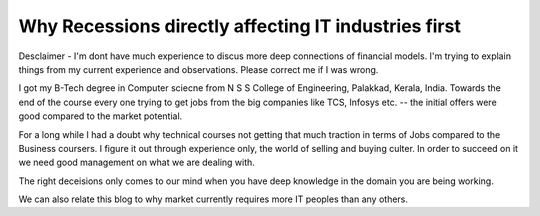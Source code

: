 Why Recessions directly affecting IT industries first
=====================================================

Desclaimer - I'm dont have much experience to discus more deep connections of
financial models. I'm trying to explain things from my current experience and 
observations. Please correct me if I was wrong.

I got my B-Tech degree in Computer sciecne from N S S College of Engineering,
Palakkad, Kerala, India. Towards the end of the course every one trying to get jobs from the big
companies like TCS, Infosys etc. -- the initial offers were good compared to
the market potential.

For a long while I had a doubt why technical courses not getting that much
traction in terms of Jobs compared to the Business coursers. I figure it out
through experience only, the world of selling and buying culter. In order to
succeed on it we need good management on what we are dealing with.

The right deceisions only comes to our mind when you have deep knowledge in the
domain you are being working.

We can also relate this blog to why market currently requires more IT peoples
than any others.

